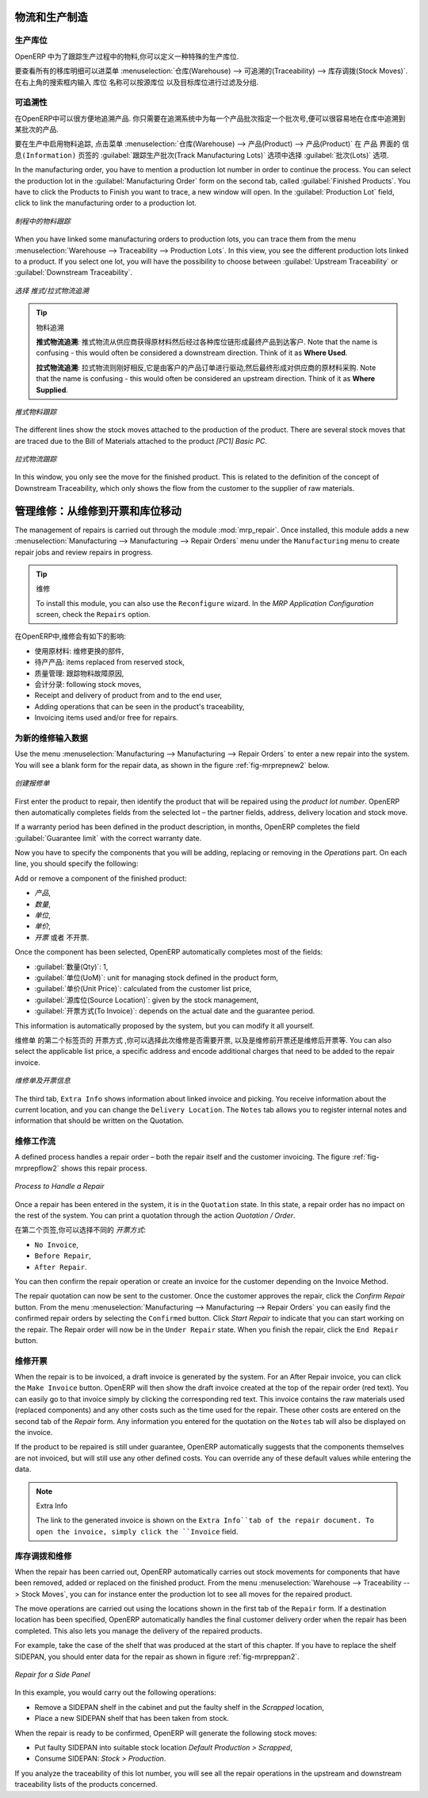 
.. i18n: Logistics and Manufacturing
.. i18n: ===========================
..

物流和生产制造
===========================

.. i18n: Manufacturing Stock Locations
.. i18n: +++++++++++++++++++++++++++++
..

生产库位
+++++++++++++++++++++++++++++

.. i18n: OpenERP allows you to define a specific location to keep track of your manufacturing moves. 
..

OpenERP 中为了跟踪生产过程中的物料,你可以定义一种特殊的生产库位.

.. i18n: To get an overview of all stock moves, go to :menuselection:`Warehouse --> Traceability --> Stock Moves`. You can enter your Production location in the ``Location`` search field and then group by Source or Destination according to the moves you would like to check.
..

要查看所有的移库明细可以进菜单 :menuselection:`仓库(Warehouse) --> 可追溯的(Traceability) --> 库存调拨(Stock Moves)`. 在右上角的搜索框内输入 ``库位`` 名称可以按源库位
以及目标库位进行过滤及分组.

.. i18n: Traceability
.. i18n: ++++++++++++
..

可追溯性
++++++++++++

.. i18n: With traceability you can easily track your production lots in the software. With this functionality you can
.. i18n: quickly find where your products are in your warehouse. In counterpart, you will be forced to mention a
.. i18n: number of lot to each product to be able to track it in the system.
..

在OpenERP中可以很方便地追溯产品. 你只需要在追溯系统中为每一个产品批次指定一个批次号,便可以很容易地在仓库中追溯到某批次的产品.

.. i18n: To enable traceability in the manufacturing process, go to :menuselection:`Warehouse --> Product --> Products`. In the ``Product`` form, you have to select the box :guilabel:`Track Manufacturing Lots` in the :guilabel:`Lots` section on the ``Information`` tab.
..

要在生产中启用物料追踪, 点击菜单 :menuselection:`仓库(Warehouse) --> 产品(Product) --> 产品(Product)` 在 ``产品`` 界面的 ``信息(Information)``
页签的 :guilabel:`跟踪生产批次(Track Manufacturing Lots)` 选项中选择 :guilabel:`批次(Lots)` 选项.

.. i18n: In the manufacturing order, you have to mention a production lot number in order to continue the process.
.. i18n: You can select the production lot in the :guilabel:`Manufacturing Order` form on the second tab, called :guilabel:`Finished Products`. You have to click the Products to Finish you want to trace, a new window will open. In the :guilabel:`Production Lot` field, click to link the manufacturing order to a production lot.
..

In the manufacturing order, you have to mention a production lot number in order to continue the process.
You can select the production lot in the :guilabel:`Manufacturing Order` form on the second tab, called :guilabel:`Finished Products`. You have to click the Products to Finish you want to trace, a new window will open. In the :guilabel:`Production Lot` field, click to link the manufacturing order to a production lot.

.. i18n: .. figure:: images/prod_lot.png
.. i18n:     :scale: 75
.. i18n:     :align: center
.. i18n:     
.. i18n:     *Tracking a Manufacturing Order*
..

.. figure:: images/prod_lot.png
    :scale: 75
    :align: center
    
    *制程中的物料跟踪*

.. i18n: When you have linked some manufacturing orders to production lots, you can trace them from the menu :menuselection:`Warehouse --> Traceability --> Production Lots`. In this view, you see the different production lots linked to a product. If you select one lot, you will have the possibility to choose between :guilabel:`Upstream Traceability` or :guilabel:`Downstream Traceability`.
..

When you have linked some manufacturing orders to production lots, you can trace them from the menu :menuselection:`Warehouse --> Traceability --> Production Lots`. In this view, you see the different production lots linked to a product. If you select one lot, you will have the possibility to choose between :guilabel:`Upstream Traceability` or :guilabel:`Downstream Traceability`.

.. i18n: .. figure:: images/production_lots.png
.. i18n:     :scale: 75
.. i18n:     :align: center
.. i18n:     
.. i18n:     *Choosing between Upstream and Downstream Traceability*
.. i18n:     
.. i18n: .. tip:: Traceability
.. i18n:     
.. i18n:     **Upstream Traceability**: It starts from the raw materials received from the supplier and follows 
.. i18n:     the chain to the finished products delivered to customers. Note that the name is confusing - this 
.. i18n:     would often be considered a downstream direction. Think of it as **Where Used**.
.. i18n:     
.. i18n:     **Downstream Traceability**: It follows the product in the other direction, from customer to the different 
.. i18n:     suppliers of raw material. Note that the name is confusing - this would often be considered an upstream 
.. i18n:     direction. Think of it as **Where Supplied**.
.. i18n: 
.. i18n:         
.. i18n: .. figure:: images/upstream_trace.png
.. i18n:     :scale: 75
.. i18n:     :align: center
.. i18n:     
.. i18n:     *Upstream Traceability*
..

.. figure:: images/production_lots.png
    :scale: 75
    :align: center
    
    *选择 推式/拉式物流追溯*
    
.. tip:: 物料追溯
    
    **推式物流追溯**: 推式物流从供应商获得原材料然后经过各种库位链形成最终产品到达客户. Note that the name is confusing - this 
    would often be considered a downstream direction. Think of it as **Where Used**.
    
    **拉式物流追溯**: 拉式物流则刚好相反,它是由客户的产品订单进行驱动,然后最终形成对供应商的原材料采购. Note that the name is confusing - this would often be considered an upstream 
    direction. Think of it as **Where Supplied**.

        
.. figure:: images/upstream_trace.png
    :scale: 75
    :align: center
    
    *推式物料跟踪*

.. i18n: The different lines show the stock moves attached to the production of the product. There are several
.. i18n: stock moves that are traced due to the Bill of Materials attached to the product *[PC1] Basic PC*.
.. i18n:     
.. i18n:         
.. i18n: .. figure:: images/downstream_trace.png
.. i18n:     :scale: 75
.. i18n:     :align: center
.. i18n:     
.. i18n:     *Downstream Traceability*        
..

The different lines show the stock moves attached to the production of the product. There are several
stock moves that are traced due to the Bill of Materials attached to the product *[PC1] Basic PC*.
    
        
.. figure:: images/downstream_trace.png
    :scale: 75
    :align: center
    
    *拉式物流跟踪*        

.. i18n: In this window, you only see the move for the finished product. This is related to the definition of the  concept of Downstream Traceability, which only shows the flow from the customer to the supplier of raw materials.
..

In this window, you only see the move for the finished product. This is related to the definition of the  concept of Downstream Traceability, which only shows the flow from the customer to the supplier of raw materials.

.. i18n: Managing Repairs: from Repair to Invoicing and Stock Movements
.. i18n: ==============================================================
..

管理维修：从维修到开票和库位移动
==============================================================

.. i18n: .. index::
.. i18n:    single: module; mrp_repair
..

.. index::
   single: module; mrp_repair

.. i18n: The management of repairs is carried out through the module :mod:`mrp_repair`. Once installed, this module adds a new :menuselection:`Manufacturing --> Manufacturing --> Repair Orders` menu under the ``Manufacturing`` menu to create repair jobs and review repairs in progress.
..

The management of repairs is carried out through the module :mod:`mrp_repair`. Once installed, this module adds a new :menuselection:`Manufacturing --> Manufacturing --> Repair Orders` menu under the ``Manufacturing`` menu to create repair jobs and review repairs in progress.

.. i18n: .. tip:: Repairs
.. i18n: 
.. i18n:         To install this module, you can also use the ``Reconfigure`` wizard. In the *MRP Application Configuration* screen, check the ``Repairs`` option.
..

.. tip:: 维修

        To install this module, you can also use the ``Reconfigure`` wizard. In the *MRP Application Configuration* screen, check the ``Repairs`` option.

.. i18n: In OpenERP, a repair will have the following effects:
..

在OpenERP中,维修会有如下的影响:

.. i18n: * Use of materials: items for replacement,
.. i18n: 
.. i18n: * Production of products: items replaced from reserved stock,
.. i18n: 
.. i18n: * Quality control: tracking the reasons for repair,
.. i18n: 
.. i18n: * Accounting entries: following stock moves,
.. i18n: 
.. i18n: * Receipt and delivery of product from and to the end user,
.. i18n: 
.. i18n: * Adding operations that can be seen in the product's traceability,
.. i18n: 
.. i18n: * Invoicing items used and/or free for repairs.
..

* 使用原材料: 维修更换的部件,

* 待产产品: items replaced from reserved stock,

* 质量管理: 跟踪物料故障原因,

* 会计分录: following stock moves,

* Receipt and delivery of product from and to the end user,

* Adding operations that can be seen in the product's traceability,

* Invoicing items used and/or free for repairs.

.. i18n: Entering Data for a New Repair
.. i18n: ++++++++++++++++++++++++++++++
..

为新的维修输入数据
++++++++++++++++++++++++++++++

.. i18n: Use the menu :menuselection:`Manufacturing --> Manufacturing --> Repair Orders` to enter a new repair into
.. i18n: the system. You will see a blank form for the repair data, as shown in the figure :ref:`fig-mrprepnew2` below.
..

Use the menu :menuselection:`Manufacturing --> Manufacturing --> Repair Orders` to enter a new repair into
the system. You will see a blank form for the repair data, as shown in the figure :ref:`fig-mrprepnew2` below.

.. i18n: .. _fig-mrprepnew2:
.. i18n: 
.. i18n: .. figure:: images/mrp_repair_new.png
.. i18n:    :scale: 75
.. i18n:    :align: center
.. i18n: 
.. i18n:    *Entering a New Repair*
..

.. _fig-mrprepnew2:

.. figure:: images/mrp_repair_new.png
   :scale: 75
   :align: center

   *创建报修单*

.. i18n: First enter the product to repair, then identify the product that will be repaired using the *product lot number*. OpenERP then automatically completes fields from the selected lot – the partner fields, address, delivery location and stock move.
..

First enter the product to repair, then identify the product that will be repaired using the *product lot number*. OpenERP then automatically completes fields from the selected lot – the partner fields, address, delivery location and stock move.

.. i18n: If a warranty period has been defined in the product description, in months, OpenERP completes the field :guilabel:`Guarantee limit` with the correct warranty date.
..

If a warranty period has been defined in the product description, in months, OpenERP completes the field :guilabel:`Guarantee limit` with the correct warranty date.

.. i18n: Now you have to specify the components that you will be adding, replacing or removing in the *Operations* part. On each line, you should specify the following:
..

Now you have to specify the components that you will be adding, replacing or removing in the *Operations* part. On each line, you should specify the following:

.. i18n: Add or remove a component of the finished product:
..

Add or remove a component of the finished product:

.. i18n: * `Product`,
.. i18n: 
.. i18n: * `Qty`,
.. i18n: 
.. i18n: * `UoM`,
.. i18n: 
.. i18n: * `Unit Price`,
.. i18n: 
.. i18n: * `To Invoice` or not.
..

* `产品`,

* `数量`,

* `单位`,

* `单价`,

* `开票` 或者 不开票.

.. i18n: Once the component has been selected, OpenERP automatically completes most of the fields:
..

Once the component has been selected, OpenERP automatically completes most of the fields:

.. i18n: * :guilabel:`Qty`: 1,
.. i18n: 
.. i18n: * :guilabel:`UoM`: unit for managing stock defined in the product form,
.. i18n: 
.. i18n: * :guilabel:`Unit Price`: calculated from the customer list price,
.. i18n: 
.. i18n: * :guilabel:`Source Location`: given by the stock management,
.. i18n: 
.. i18n: * :guilabel:`To Invoice`: depends on the actual date and the guarantee period.
..

* :guilabel:`数量(Qty)`: 1,

* :guilabel:`单位(UoM)`: unit for managing stock defined in the product form,

* :guilabel:`单价(Unit Price)`: calculated from the customer list price,

* :guilabel:`源库位(Source Location)`: given by the stock management,

* :guilabel:`开票方式(To Invoice)`: depends on the actual date and the guarantee period.

.. i18n: This information is automatically proposed by the system, but you can modify it all yourself.
..

This information is automatically proposed by the system, but you can modify it all yourself.

.. i18n: On the second tab of the ``Repair`` form, ``Invoicing``, you can select whether the repair has to be invoiced or not, and if invoiced whether it should be before or after the repair. You can also select the applicable list price, a specific address and encode additional charges that need to be added to the repair invoice.
..

``维修单`` 的第二个标签页的 ``开票方式`` ,你可以选择此次维修是否需要开票, 以及是维修前开票还是维修后开票等.
You can also select the applicable list price, a specific address and encode additional charges that need to be added to the repair invoice.

.. i18n: .. figure:: images/mrp_repair_tab2.png
.. i18n:    :scale: 75
.. i18n:    :align: center
.. i18n: 
.. i18n:    *Repair Form, Invoicing Tab*
..

.. figure:: images/mrp_repair_tab2.png
   :scale: 75
   :align: center

   *维修单及开票信息*

.. i18n: The third tab, ``Extra Info`` shows information about linked invoice and picking. You receive information about the current location, and you can change the ``Delivery Location``. The ``Notes`` tab allows you to register internal notes and information that should be written on the Quotation.
..

The third tab, ``Extra Info`` shows information about linked invoice and picking. You receive information about the current location, and you can change the ``Delivery Location``. The ``Notes`` tab allows you to register internal notes and information that should be written on the Quotation.

.. i18n: Repair Workflow
.. i18n: +++++++++++++++
..

维修工作流
+++++++++++++++

.. i18n: A defined process handles a repair order – both the repair itself and the customer invoicing. The figure :ref:`fig-mrprepflow2` shows this repair process.
..

A defined process handles a repair order – both the repair itself and the customer invoicing. The figure :ref:`fig-mrprepflow2` shows this repair process.

.. i18n: .. _fig-mrprepflow2:
.. i18n: 
.. i18n: .. figure:: images/mrp_repair_workflow.png
.. i18n:    :scale: 65
.. i18n:    :align: center
.. i18n: 
.. i18n:    *Process to Handle a Repair*
..

.. _fig-mrprepflow2:

.. figure:: images/mrp_repair_workflow.png
   :scale: 65
   :align: center

   *Process to Handle a Repair*

.. i18n: Once a repair has been entered in the system, it is in the ``Quotation`` state. In this state, a repair order has no impact on the rest of the system. You can print a quotation through the action `Quotation / Order`.
..

Once a repair has been entered in the system, it is in the ``Quotation`` state. In this state, a repair order has no impact on the rest of the system. You can print a quotation through the action `Quotation / Order`.

.. i18n: On the second tab, you can specify the `Invoice Method`:
..

在第二个页签,你可以选择不同的 `开票方式`:

.. i18n: * ``No Invoice``,
.. i18n: 
.. i18n: * ``Before Repair``,
.. i18n: 
.. i18n: * ``After Repair``.
..

* ``No Invoice``,

* ``Before Repair``,

* ``After Repair``.

.. i18n: You can then confirm the repair operation or create an invoice for the customer depending on the Invoice Method.
..

You can then confirm the repair operation or create an invoice for the customer depending on the Invoice Method.

.. i18n: The repair quotation can now be sent to the customer. Once the customer approves the repair, click the `Confirm Repair` button. From the menu :menuselection:`Manufacturing --> Manufacturing --> Repair Orders` you can easily find the confirmed repair orders by selecting the ``Confirmed`` button. Click `Start Repair` to indicate that you can start working on the repair. The Repair order will now be in the ``Under Repair`` state. When you finish the repair, click the ``End Repair`` button.
..

The repair quotation can now be sent to the customer. Once the customer approves the repair, click the `Confirm Repair` button. From the menu :menuselection:`Manufacturing --> Manufacturing --> Repair Orders` you can easily find the confirmed repair orders by selecting the ``Confirmed`` button. Click `Start Repair` to indicate that you can start working on the repair. The Repair order will now be in the ``Under Repair`` state. When you finish the repair, click the ``End Repair`` button.

.. i18n: .. index::
.. i18n:    pair: invoicing; repair
..

.. index::
   pair: invoicing; repair

.. i18n: Invoicing the Repair
.. i18n: ++++++++++++++++++++
..

维修开票
++++++++++++++++++++

.. i18n: When the repair is to be invoiced, a draft invoice is generated by the system. For an After Repair invoice, you can click the ``Make Invoice`` button. OpenERP will then show the draft invoice created at the top of the repair order (red text). You can easily go to that invoice simply by clicking the corresponding red text. This invoice contains the raw materials used (replaced components) and any other costs such as the time used for the repair. These other costs are entered on the second tab of the *Repair* form. Any information you entered for the quotation on the ``Notes`` tab will also be displayed on the invoice.
..

When the repair is to be invoiced, a draft invoice is generated by the system. For an After Repair invoice, you can click the ``Make Invoice`` button. OpenERP will then show the draft invoice created at the top of the repair order (red text). You can easily go to that invoice simply by clicking the corresponding red text. This invoice contains the raw materials used (replaced components) and any other costs such as the time used for the repair. These other costs are entered on the second tab of the *Repair* form. Any information you entered for the quotation on the ``Notes`` tab will also be displayed on the invoice.

.. i18n: If the product to be repaired is still under guarantee, OpenERP automatically suggests that the components themselves are not invoiced, but will still use any other defined costs. You can override any of these default values while entering the data.
..

If the product to be repaired is still under guarantee, OpenERP automatically suggests that the components themselves are not invoiced, but will still use any other defined costs. You can override any of these default values while entering the data.

.. i18n: .. note:: Extra Info
.. i18n: 
.. i18n:         The link to the generated invoice is shown on the ``Extra Info``tab of the repair document. To open the invoice, simply click the ``Invoice`` field.
..

.. note:: Extra Info

        The link to the generated invoice is shown on the ``Extra Info``tab of the repair document. To open the invoice, simply click the ``Invoice`` field.

.. i18n: Stock Movements and Repairs
.. i18n: +++++++++++++++++++++++++++
..

库存调拨和维修
+++++++++++++++++++++++++++

.. i18n: When the repair has been carried out, OpenERP automatically carries out stock movements for components that have been removed, added or replaced on the finished product. From the menu :menuselection:`Warehouse --> Traceability --> Stock Moves`, you can for instance enter the production lot to see all moves for the repaired product.
..

When the repair has been carried out, OpenERP automatically carries out stock movements for components that have been removed, added or replaced on the finished product. From the menu :menuselection:`Warehouse --> Traceability --> Stock Moves`, you can for instance enter the production lot to see all moves for the repaired product.

.. i18n: The move operations are carried out using the locations shown in the first tab of the ``Repair`` form. If a destination location has been specified, OpenERP automatically handles the final customer delivery order when the repair has been completed. This also lets you manage the delivery of the repaired products.
..

The move operations are carried out using the locations shown in the first tab of the ``Repair`` form. If a destination location has been specified, OpenERP automatically handles the final customer delivery order when the repair has been completed. This also lets you manage the delivery of the repaired products.

.. i18n: For example, take the case of the shelf that was produced at the start of this chapter. If you have to replace the shelf SIDEPAN, you should enter data for the repair as shown in figure :ref:`fig-mrpreppan2`.
..

For example, take the case of the shelf that was produced at the start of this chapter. If you have to replace the shelf SIDEPAN, you should enter data for the repair as shown in figure :ref:`fig-mrpreppan2`.

.. i18n: .. _fig-mrpreppan2:
.. i18n: 
.. i18n: .. figure:: images/mrp_repair_panlat.png
.. i18n:    :scale: 75
.. i18n:    :align: center
.. i18n: 
.. i18n:    *Repair for a Side Panel*
..

.. _fig-mrpreppan2:

.. figure:: images/mrp_repair_panlat.png
   :scale: 75
   :align: center

   *Repair for a Side Panel*

.. i18n: In this example, you would carry out the following operations:
..

In this example, you would carry out the following operations:

.. i18n: * Remove a SIDEPAN shelf in the cabinet and put the faulty shelf in the *Scrapped* location,
.. i18n: 
.. i18n: * Place a new SIDEPAN shelf that has been taken from stock.
..

* Remove a SIDEPAN shelf in the cabinet and put the faulty shelf in the *Scrapped* location,

* Place a new SIDEPAN shelf that has been taken from stock.

.. i18n: When the repair is ready to be confirmed, OpenERP will generate the following stock moves:
..

When the repair is ready to be confirmed, OpenERP will generate the following stock moves:

.. i18n: * Put faulty SIDEPAN into suitable stock location *Default Production > Scrapped*,
.. i18n: 
.. i18n: * Consume SIDEPAN: *Stock > Production*.
..

* Put faulty SIDEPAN into suitable stock location *Default Production > Scrapped*,

* Consume SIDEPAN: *Stock > Production*.

.. i18n: If you analyze the traceability of this lot number, you will see all the repair operations in the
.. i18n: upstream and downstream traceability lists of the products concerned.
..

If you analyze the traceability of this lot number, you will see all the repair operations in the
upstream and downstream traceability lists of the products concerned.

.. i18n: .. Copyright © Open Object Press. All rights reserved.
..

.. Copyright © Open Object Press. All rights reserved.

.. i18n: .. You may take electronic copy of this publication and distribute it if you don't
.. i18n: .. change the content. You can also print a copy to be read by yourself only.
..

.. You may take electronic copy of this publication and distribute it if you don't
.. change the content. You can also print a copy to be read by yourself only.

.. i18n: .. We have contracts with different publishers in different countries to sell and
.. i18n: .. distribute paper or electronic based versions of this book (translated or not)
.. i18n: .. in bookstores. This helps to distribute and promote the OpenERP product. It
.. i18n: .. also helps us to create incentives to pay contributors and authors using author
.. i18n: .. rights of these sales.
..

.. We have contracts with different publishers in different countries to sell and
.. distribute paper or electronic based versions of this book (translated or not)
.. in bookstores. This helps to distribute and promote the OpenERP product. It
.. also helps us to create incentives to pay contributors and authors using author
.. rights of these sales.

.. i18n: .. Due to this, grants to translate, modify or sell this book are strictly
.. i18n: .. forbidden, unless Tiny SPRL (representing Open Object Press) gives you a
.. i18n: .. written authorisation for this.
..

.. Due to this, grants to translate, modify or sell this book are strictly
.. forbidden, unless Tiny SPRL (representing Open Object Press) gives you a
.. written authorisation for this.

.. i18n: .. Many of the designations used by manufacturers and suppliers to distinguish their
.. i18n: .. products are claimed as trademarks. Where those designations appear in this book,
.. i18n: .. and Open Object Press was aware of a trademark claim, the designations have been
.. i18n: .. printed in initial capitals.
..

.. Many of the designations used by manufacturers and suppliers to distinguish their
.. products are claimed as trademarks. Where those designations appear in this book,
.. and Open Object Press was aware of a trademark claim, the designations have been
.. printed in initial capitals.

.. i18n: .. While every precaution has been taken in the preparation of this book, the publisher
.. i18n: .. and the authors assume no responsibility for errors or omissions, or for damages
.. i18n: .. resulting from the use of the information contained herein.
..

.. While every precaution has been taken in the preparation of this book, the publisher
.. and the authors assume no responsibility for errors or omissions, or for damages
.. resulting from the use of the information contained herein.

.. i18n: .. Published by Open Object Press, Grand Rosière, Belgium
..

.. Published by Open Object Press, Grand Rosière, Belgium
